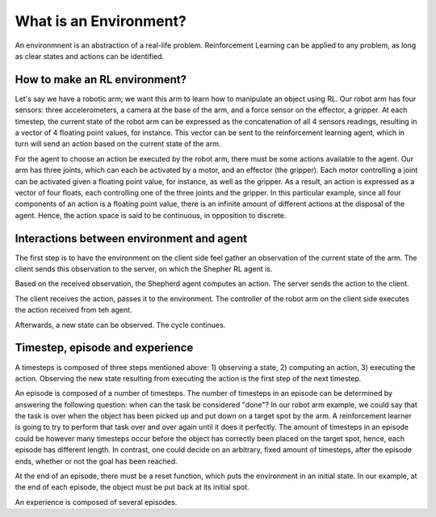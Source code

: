 What is an Environment?
=======================

An environmnent is an abstraction of a real-life problem. Reinforcement Learning can be applied to any problem, as long as clear states and actions can be identified.

How to make an RL environment?
------------------------------


Let's say we have a robotic arm; we want this arm to learn how to manipulate an object using RL. Our robot arm has four sensors: three accelerometers, a camera at the base of the arm, and a force sensor on the effector, a gripper. At each timestep, the current state of the robot arm can be expressed as the concatenation of all 4 sensors readings, resulting in a vector of 4 floating point values, for instance. This vector can be sent to the reinforcement learning agent, which in turn will send an action based on the current state of the arm.

For the agent to choose an action be executed by the robot arm, there must be some actions available to the agent. Our arm has three joints, which can each be activated by a motor, and an effector (the gripper). Each motor controlling a joint can be activated given a floating point value, for instance, as well as the gripper. As a result, an action is expressed as a vector of four floats, each controlling one of the three joints and the gripper. In this particular example, since all four components of an action is a floating point value, there is an infinite amount of different actions at the disposal of the agent. Hence, the action space is said to be continuous, in opposition to discrete.

.. image:: pictures/env.png
    :width: 800
    :alt: Alternative text


Interactions between environment and agent
------------------------------------------


The first step is to have the environment on the client side feel gather an observation of the current state of the arm. The client sends this observation to the server, on which the Shepher RL agent is.

.. image:: pictures/send_observation.png
    :width: 800
    :alt: Alternative text

Based on the received observation, the Shepherd agent computes an action. The server sends the action to the client.

.. image:: pictures/send_action.png
    :width: 800
    :alt: Alternative text

The client receives the action, passes it to the environment. The controller of the robot arm on the client side executes the action received from teh agent.

.. image:: pictures/execute_action.png
    :width: 800
    :alt: Alternative text

Afterwards, a new state can be observed. The cycle continues.

.. image:: pictures/observe_statei+1.png
    :width: 800
    :alt: Alternative text


Timestep, episode and experience
--------------------------------

A timesteps is composed of three steps mentioned above: 1) observing a state, 2) computing an action, 3) executing the action. Observing the new state resulting from executing the action is the first step of the next timestep.

.. image:: pictures/timestep.png
    :width: 800
    :alt: Alternative text

An episode is composed of a number of timesteps. The number of timesteps in an episode can be determined by answering the following question: when can the task be considered "done"? In our robot arm example, we could say that the task is over when the object has been picked up and put down on a target spot by the arm. A reinforcement learner is going to try to perform that task over and over again until it does it perfectly. The amount of timesteps in an episode could be however many timesteps occur before the object has correctly been placed on the target spot, hence, each episode has different length. In contrast, one could decide on an arbitrary, fixed amount of timesteps, after the episode ends, whether or not the goal has been reached.


.. image:: pictures/episode.png
    :width: 800
    :alt: Alternative text


At the end of an episode, there must be a reset function, which puts the environment in an initial state. In our example, at the end of each episode, the object must be put back at its initial spot.

An experience is composed of several episodes.
